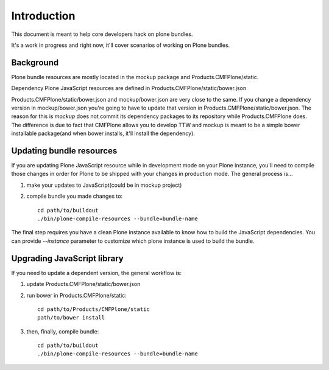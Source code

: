 Introduction
============

This document is meant to help core developers hack on plone
bundles.

It's a work in progress and right now, it'll cover scenarios
of working on Plone bundles.


Background
----------

Plone bundle resources are mostly located in the mockup package and Products.CMFPlone/static.

Dependency Plone JavaScript resources are defined in Products.CMFPlone/static/bower.json

Products.CMFPlone/static/bower.json and mockup/bower.json are very close to the same. If you
change a dependency version in mockup/bower.json you're going to have to update that version
in Products.CMFPlone/static/bower.json. The reason for this is `mockup` does not commit
its dependency packages to its repository while Products.CMFPlone does. The difference
is due to fact that CMFPlone allows you to develop TTW and mockup is meant to be a simple
bower installable package(and when bower installs, it'll install the dependency).


Updating bundle resources
-------------------------

If you are updating Plone JavaScript resource while in development mode on your Plone instance,
you'll need to compile those changes in order for Plone to be shipped with your changes in
production mode. The general process is...

1) make your updates to JavaScript(could be in mockup project)
2) compile bundle you made changes to::

    cd path/to/buildout
    ./bin/plone-compile-resources --bundle=bundle-name


The final step requires you have a clean Plone instance available to know how to
build the JavaScript dependencies. You can provide `--instance` parameter to
customize which plone instance is used to build the bundle.


Upgrading JavaScript library
----------------------------

If you need to update a dependent version, the general workflow is:

1) update Products.CMFPlone/static/bower.json
2) run bower in Products.CMFPlone/static::

    cd path/to/Products/CMFPlone/static
    path/to/bower install

3) then, finally, compile bundle::

    cd path/to/buildout
    ./bin/plone-compile-resources --bundle=bundle-name


